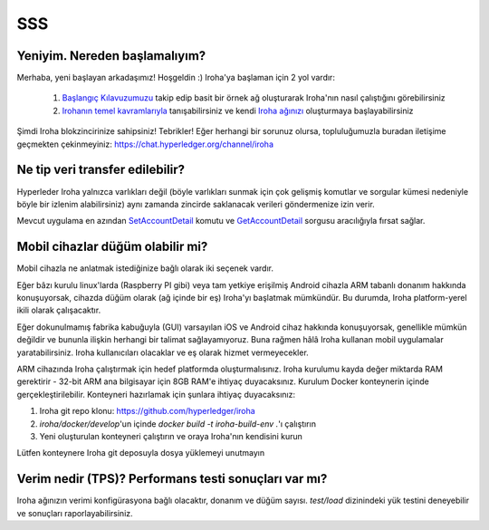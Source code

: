 ===
SSS
===

Yeniyim. Nereden başlamalıyım?
------------------------------

Merhaba, yeni başlayan arkadaşımız! Hoşgeldin :)
Iroha'ya başlaman için 2 yol vardır:

 1. `Başlangıç Kılavuzumuzu <../getting_started/index.html>`_ takip edip basit bir örnek ağ oluşturarak Iroha'nın nasıl çalıştığını görebilirsiniz
 2. `Irohanın temel kavramlarıyla <../concepts_architecture/index.html>`_ tanışabilirsiniz ve kendi `Iroha ağınızı <../deploy/index.html>`_ oluşturmaya başlayabilirsiniz

Şimdi Iroha blokzincirinize sahipsiniz! Tebrikler!
Eğer herhangi bir sorunuz olursa, topluluğumuzla buradan iletişime geçmekten çekinmeyiniz: https://chat.hyperledger.org/channel/iroha

Ne tip veri transfer edilebilir?
--------------------------------

Hyperleder Iroha yalnızca varlıkları değil (böyle varlıkları sunmak için çok gelişmiş komutlar ve sorgular kümesi nedeniyle böyle bir izlenim alabilirsiniz) aynı zamanda zincirde saklanacak verileri göndermenize izin verir.

Mevcut uygulama en azından `SetAccountDetail <../develop/api/commands.html#set-account-detail>`_ komutu ve `GetAccountDetail <../develop/api/queries.html#get-account-detail>`_ sorgusu aracılığıyla fırsat sağlar.

Mobil cihazlar düğüm olabilir mi?
---------------------------------

Mobil cihazla ne anlatmak istediğinize bağlı olarak iki seçenek vardır.

Eğer bâzı kurulu linux'larda (Raspberry PI gibi) veya tam yetkiye erişilmiş Android cihazla ARM tabanlı donanım hakkında konuşuyorsak, cihazda düğüm olarak (ağ içinde bir eş) Iroha'yı başlatmak mümkündür. Bu durumda, Iroha platform-yerel ikili olarak çalışacaktır.

Eğer dokunulmamış fabrika kabuğuyla (GUI) varsayılan iOS ve Android cihaz hakkında konuşuyorsak, genellikle mümkün değildir ve bununla ilişkin herhangi bir talimat sağlayamıyoruz. Buna rağmen hâlâ Iroha kullanan mobil uygulamalar yaratabilirsiniz. Iroha kullanıcıları olacaklar ve eş olarak hizmet vermeyecekler.

ARM cihazında Iroha çalıştırmak için hedef platformda oluşturmalısınız. Iroha kurulumu kayda değer miktarda RAM gerektirir - 32-bit ARM ana bilgisayar için 8GB RAM'e ihtiyaç duyacaksınız. Kurulum Docker konteynerin içinde gerçekleştirilebilir. Konteyneri hazırlamak için şunlara ihtiyaç duyacaksınız:

1. Iroha git repo klonu: https://github.com/hyperledger/iroha
2. `iroha/docker/develop`'un içinde `docker build -t iroha-build-env .`'ı çalıştırın 
3. Yeni oluşturulan konteyneri çalıştırın ve oraya Iroha'nın kendisini kurun

Lütfen konteynere Iroha git deposuyla dosya yüklemeyi unutmayın 

Verim nedir (TPS)? Performans testi sonuçları var mı?
---------------------------------------------------------------------

Iroha ağınızın verimi konfigürasyona bağlı olacaktır, donanım ve düğüm sayısı.
`test/load` dizinindeki yük testini deneyebilir ve sonuçları raporlayabilirsiniz.

.. not::Buraya sık sık yeni sorular ekleyeceğiz!
